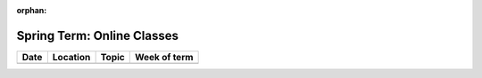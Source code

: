 :orphan:

Spring Term: Online Classes
---------------------------

====== ========= ================================= ============= 
Date   Location  Topic                             Week of term 
====== ========= ================================= ============= 
                 To Be Announced
====== ========= ================================= ============= 
